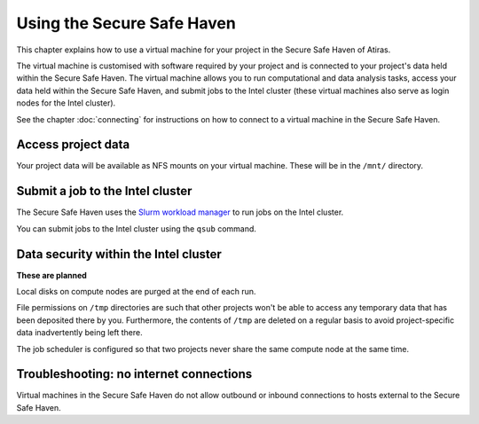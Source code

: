 Using the Secure Safe Haven
===========================

This chapter explains how to use a virtual machine for your project in the Secure Safe Haven of Atiras.

The virtual machine is customised with software required by your project and is connected to your project's data held within the Secure Safe Haven. The virtual machine allows you to run computational and data analysis tasks, access your data held within the Secure Safe Haven, and submit jobs to the Intel cluster (these virtual machines also serve as login nodes for the Intel cluster).

See the chapter :doc:`connecting` for instructions on how to connect to a virtual machine in the Secure Safe Haven.

Access project data
-------------------

Your project data will be available as NFS mounts on your virtual machine. These will be in the ``/mnt/`` directory.

Submit a job to the Intel cluster
---------------------------------

The Secure Safe Haven uses the `Slurm workload manager <https://slurm.schedmd.com/>`_ to run jobs on the Intel cluster.

You can submit jobs to the Intel cluster using the ``qsub`` command.

Data security within the Intel cluster
--------------------------------------

**These are planned**

Local disks on compute nodes are purged at the end of each run.

File permissions on ``/tmp`` directories are such that other projects won't be able to access any temporary data that has been deposited there by you. Furthermore, the contents of ``/tmp`` are deleted on a regular basis to avoid project-specific data inadvertently being left there.

The job scheduler is configured so that two projects never share the same compute node at the same time.

Troubleshooting: no internet connections
----------------------------------------

Virtual machines in the Secure Safe Haven do not allow outbound or inbound connections to hosts external to the Secure Safe Haven.
